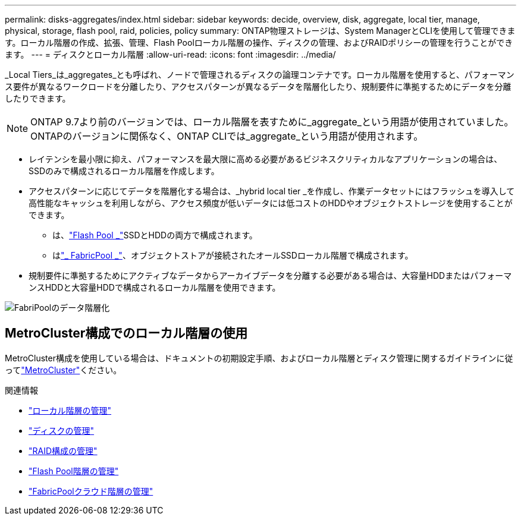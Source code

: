 ---
permalink: disks-aggregates/index.html 
sidebar: sidebar 
keywords: decide, overview, disk, aggregate, local tier, manage, physical, storage, flash pool, raid, policies, policy 
summary: ONTAP物理ストレージは、System ManagerとCLIを使用して管理できます。ローカル階層の作成、拡張、管理、Flash Poolローカル階層の操作、ディスクの管理、およびRAIDポリシーの管理を行うことができます。 
---
= ディスクとローカル階層
:allow-uri-read: 
:icons: font
:imagesdir: ../media/


[role="lead"]
_Local Tiers_は_aggregates_とも呼ばれ、ノードで管理されるディスクの論理コンテナです。ローカル階層を使用すると、パフォーマンス要件が異なるワークロードを分離したり、アクセスパターンが異なるデータを階層化したり、規制要件に準拠するためにデータを分離したりできます。


NOTE: ONTAP 9.7より前のバージョンでは、ローカル階層を表すために_aggregate_という用語が使用されていました。ONTAPのバージョンに関係なく、ONTAP CLIでは_aggregate_という用語が使用されます。

* レイテンシを最小限に抑え、パフォーマンスを最大限に高める必要があるビジネスクリティカルなアプリケーションの場合は、SSDのみで構成されるローカル階層を作成します。
* アクセスパターンに応じてデータを階層化する場合は、_hybrid local tier _を作成し、作業データセットにはフラッシュを導入して高性能なキャッシュを利用しながら、アクセス頻度が低いデータには低コストのHDDやオブジェクトストレージを使用することができます。
+
** は、link:flash-pool-aggregate-caching-policies-concept.html["Flash Pool _"]SSDとHDDの両方で構成されます。
** はlink:../concepts/fabricpool-concept.html["_ FabricPool _"]、オブジェクトストアが接続されたオールSSDローカル階層で構成されます。


* 規制要件に準拠するためにアクティブなデータからアーカイブデータを分離する必要がある場合は、大容量HDDまたはパフォーマンスHDDと大容量HDDで構成されるローカル階層を使用できます。


image:data-tiering.gif["FabriPoolのデータ階層化"]



== MetroCluster構成でのローカル階層の使用

MetroCluster構成を使用している場合は、ドキュメントの初期設定手順、およびローカル階層とディスク管理に関するガイドラインに従ってlink:https://docs.netapp.com/us-en/ontap-metrocluster/install-ip/concept_considerations_when_using_ontap_in_a_mcc_configuration.html["MetroCluster"^]ください。

.関連情報
* link:manage-local-tiers-overview-concept.html["ローカル階層の管理"]
* link:manage-disks-overview-concept.html["ディスクの管理"]
* link:manage-raid-configs-overview-concept.html["RAID構成の管理"]
* link:flash-pool-aggregate-caching-policies-concept.html["Flash Pool階層の管理"]
* link:../concepts/index.html["FabricPoolクラウド階層の管理"]

